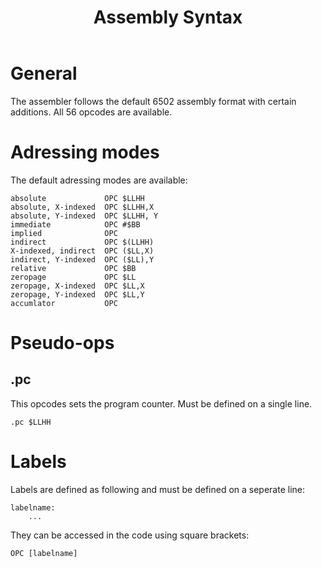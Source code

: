 #+TITLE:Assembly Syntax

* General

The assembler follows the default 6502 assembly format with certain additions.
All 56 opcodes are available.

* Adressing modes

The default adressing modes are available:
#+BEGIN_SRC
absolute             OPC $LLHH 
absolute, X-indexed  OPC $LLHH,X
absolute, Y-indexed  OPC $LLHH, Y
immediate            OPC #$BB
implied              OPC
indirect             OPC $(LLHH)
X-indexed, indirect  OPC ($LL,X) 
indirect, Y-indexed  OPC ($LL),Y
relative             OPC $BB
zeropage             OPC $LL
zeropage, X-indexed  OPC $LL,X
zeropage, Y-indexed  OPC $LL,Y
accumlator           OPC
#+END_SRC


* Pseudo-ops

** .pc

This opcodes sets the program counter. Must be defined on a single line.

#+BEGIN_SRC
.pc $LLHH
#+END_SRC

* Labels

Labels are defined as following and must be defined on a seperate line:

#+BEGIN_SRC
labelname:
    ...
#+END_SRC


They can be accessed in the code using square brackets:

#+BEGIN_SRC
    OPC [labelname]
#+END_SRC

